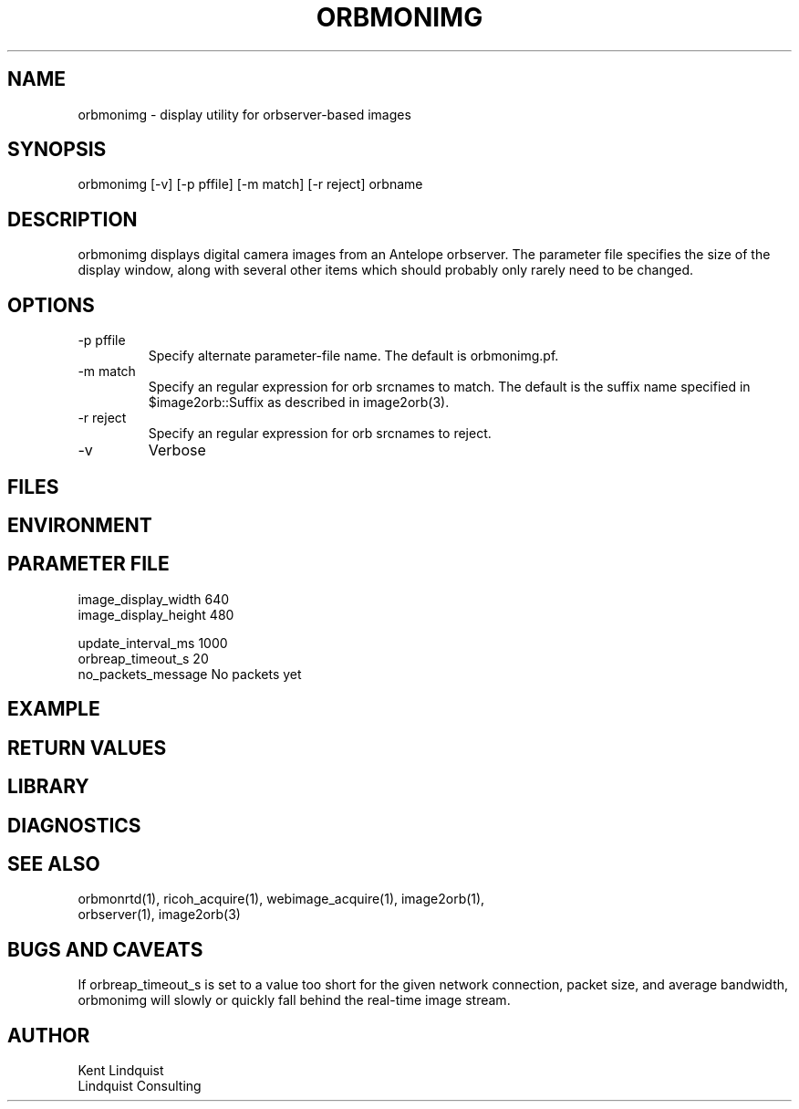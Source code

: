 .TH ORBMONIMG 1 "$Date: 2006/03/24 14:41:31 $"
.SH NAME
orbmonimg \- display utility for orbserver-based images 
.SH SYNOPSIS
.nf
orbmonimg [-v] [-p pffile] [-m match] [-r reject] orbname
.fi
.SH DESCRIPTION
orbmonimg displays digital camera images from an Antelope 
orbserver. The parameter file specifies the size of the
display window, along with several other items which should
probably only rarely need to be changed. 

.SH OPTIONS
.IP "-p pffile" 
Specify alternate parameter-file name. The default is orbmonimg.pf.

.IP "-m match" 
Specify an regular expression for orb srcnames to match. The default 
is the suffix name specified in $image2orb::Suffix as described in 
image2orb(3).

.IP "-r reject"
Specify an regular expression for orb srcnames to reject. 

.IP -v 
Verbose

.SH FILES
.SH ENVIRONMENT
.SH PARAMETER FILE
.nf
image_display_width  640
image_display_height  480

update_interval_ms  1000
orbreap_timeout_s  20
no_packets_message  No packets yet
.fi
.SH EXAMPLE
.ft CW
.in 2c
.nf
.fi
.in
.ft R
.SH RETURN VALUES
.SH LIBRARY
.SH DIAGNOSTICS
.SH "SEE ALSO"
.nf
orbmonrtd(1), ricoh_acquire(1), webimage_acquire(1), image2orb(1), 
orbserver(1), image2orb(3)
.fi
.SH "BUGS AND CAVEATS"
If orbreap_timeout_s is set to a value too short for the given 
network connection, packet size, and average bandwidth, orbmonimg will
slowly or quickly fall behind the real-time image stream. 
.SH AUTHOR
.nf
Kent Lindquist 
Lindquist Consulting
.fi
.\" $Id: orbmonimg.1,v 1.3 2006/03/24 14:41:31 lindquis Exp $
